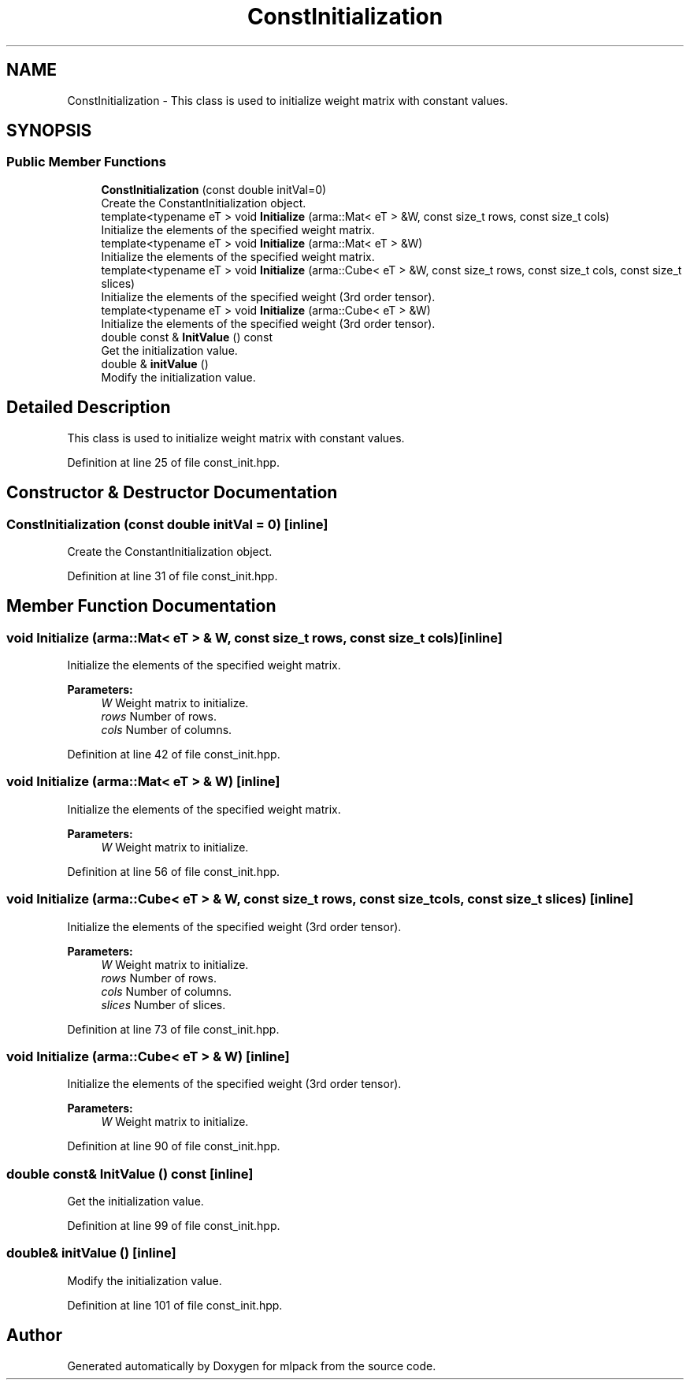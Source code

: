 .TH "ConstInitialization" 3 "Sun Aug 22 2021" "Version 3.4.2" "mlpack" \" -*- nroff -*-
.ad l
.nh
.SH NAME
ConstInitialization \- This class is used to initialize weight matrix with constant values\&.  

.SH SYNOPSIS
.br
.PP
.SS "Public Member Functions"

.in +1c
.ti -1c
.RI "\fBConstInitialization\fP (const double initVal=0)"
.br
.RI "Create the ConstantInitialization object\&. "
.ti -1c
.RI "template<typename eT > void \fBInitialize\fP (arma::Mat< eT > &W, const size_t rows, const size_t cols)"
.br
.RI "Initialize the elements of the specified weight matrix\&. "
.ti -1c
.RI "template<typename eT > void \fBInitialize\fP (arma::Mat< eT > &W)"
.br
.RI "Initialize the elements of the specified weight matrix\&. "
.ti -1c
.RI "template<typename eT > void \fBInitialize\fP (arma::Cube< eT > &W, const size_t rows, const size_t cols, const size_t slices)"
.br
.RI "Initialize the elements of the specified weight (3rd order tensor)\&. "
.ti -1c
.RI "template<typename eT > void \fBInitialize\fP (arma::Cube< eT > &W)"
.br
.RI "Initialize the elements of the specified weight (3rd order tensor)\&. "
.ti -1c
.RI "double const  & \fBInitValue\fP () const"
.br
.RI "Get the initialization value\&. "
.ti -1c
.RI "double & \fBinitValue\fP ()"
.br
.RI "Modify the initialization value\&. "
.in -1c
.SH "Detailed Description"
.PP 
This class is used to initialize weight matrix with constant values\&. 
.PP
Definition at line 25 of file const_init\&.hpp\&.
.SH "Constructor & Destructor Documentation"
.PP 
.SS "\fBConstInitialization\fP (const double initVal = \fC0\fP)\fC [inline]\fP"

.PP
Create the ConstantInitialization object\&. 
.PP
Definition at line 31 of file const_init\&.hpp\&.
.SH "Member Function Documentation"
.PP 
.SS "void Initialize (arma::Mat< eT > & W, const size_t rows, const size_t cols)\fC [inline]\fP"

.PP
Initialize the elements of the specified weight matrix\&. 
.PP
\fBParameters:\fP
.RS 4
\fIW\fP Weight matrix to initialize\&. 
.br
\fIrows\fP Number of rows\&. 
.br
\fIcols\fP Number of columns\&. 
.RE
.PP

.PP
Definition at line 42 of file const_init\&.hpp\&.
.SS "void Initialize (arma::Mat< eT > & W)\fC [inline]\fP"

.PP
Initialize the elements of the specified weight matrix\&. 
.PP
\fBParameters:\fP
.RS 4
\fIW\fP Weight matrix to initialize\&. 
.RE
.PP

.PP
Definition at line 56 of file const_init\&.hpp\&.
.SS "void Initialize (arma::Cube< eT > & W, const size_t rows, const size_t cols, const size_t slices)\fC [inline]\fP"

.PP
Initialize the elements of the specified weight (3rd order tensor)\&. 
.PP
\fBParameters:\fP
.RS 4
\fIW\fP Weight matrix to initialize\&. 
.br
\fIrows\fP Number of rows\&. 
.br
\fIcols\fP Number of columns\&. 
.br
\fIslices\fP Number of slices\&. 
.RE
.PP

.PP
Definition at line 73 of file const_init\&.hpp\&.
.SS "void Initialize (arma::Cube< eT > & W)\fC [inline]\fP"

.PP
Initialize the elements of the specified weight (3rd order tensor)\&. 
.PP
\fBParameters:\fP
.RS 4
\fIW\fP Weight matrix to initialize\&. 
.RE
.PP

.PP
Definition at line 90 of file const_init\&.hpp\&.
.SS "double const& InitValue () const\fC [inline]\fP"

.PP
Get the initialization value\&. 
.PP
Definition at line 99 of file const_init\&.hpp\&.
.SS "double& initValue ()\fC [inline]\fP"

.PP
Modify the initialization value\&. 
.PP
Definition at line 101 of file const_init\&.hpp\&.

.SH "Author"
.PP 
Generated automatically by Doxygen for mlpack from the source code\&.
